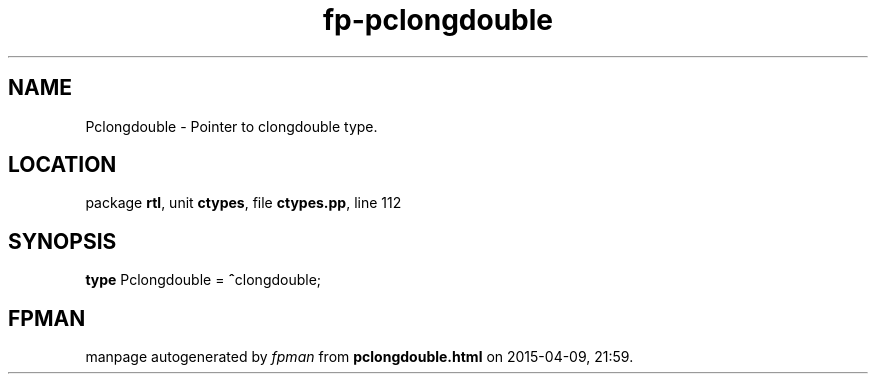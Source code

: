 .\" file autogenerated by fpman
.TH "fp-pclongdouble" 3 "2014-03-14" "fpman" "Free Pascal Programmer's Manual"
.SH NAME
Pclongdouble - Pointer to clongdouble type.
.SH LOCATION
package \fBrtl\fR, unit \fBctypes\fR, file \fBctypes.pp\fR, line 112
.SH SYNOPSIS
\fBtype\fR Pclongdouble = \fB^\fRclongdouble;
.SH FPMAN
manpage autogenerated by \fIfpman\fR from \fBpclongdouble.html\fR on 2015-04-09, 21:59.

